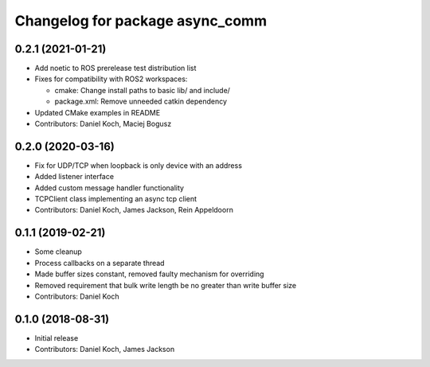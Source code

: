 ^^^^^^^^^^^^^^^^^^^^^^^^^^^^^^^^
Changelog for package async_comm
^^^^^^^^^^^^^^^^^^^^^^^^^^^^^^^^

0.2.1 (2021-01-21)
------------------
* Add noetic to ROS prerelease test distribution list
* Fixes for compatibility with ROS2 workspaces:

  * cmake: Change install paths to basic lib/ and include/
  * package.xml: Remove unneeded catkin dependency

* Updated CMake examples in README
* Contributors: Daniel Koch, Maciej Bogusz

0.2.0 (2020-03-16)
------------------
* Fix for UDP/TCP when loopback is only device with an address
* Added listener interface
* Added custom message handler functionality
* TCPClient class implementing an async tcp client
* Contributors: Daniel Koch, James Jackson, Rein Appeldoorn

0.1.1 (2019-02-21)
------------------
* Some cleanup
* Process callbacks on a separate thread
* Made buffer sizes constant, removed faulty mechanism for overriding
* Removed requirement that bulk write length be no greater than write buffer size
* Contributors: Daniel Koch

0.1.0 (2018-08-31)
------------------
* Initial release
* Contributors: Daniel Koch, James Jackson
